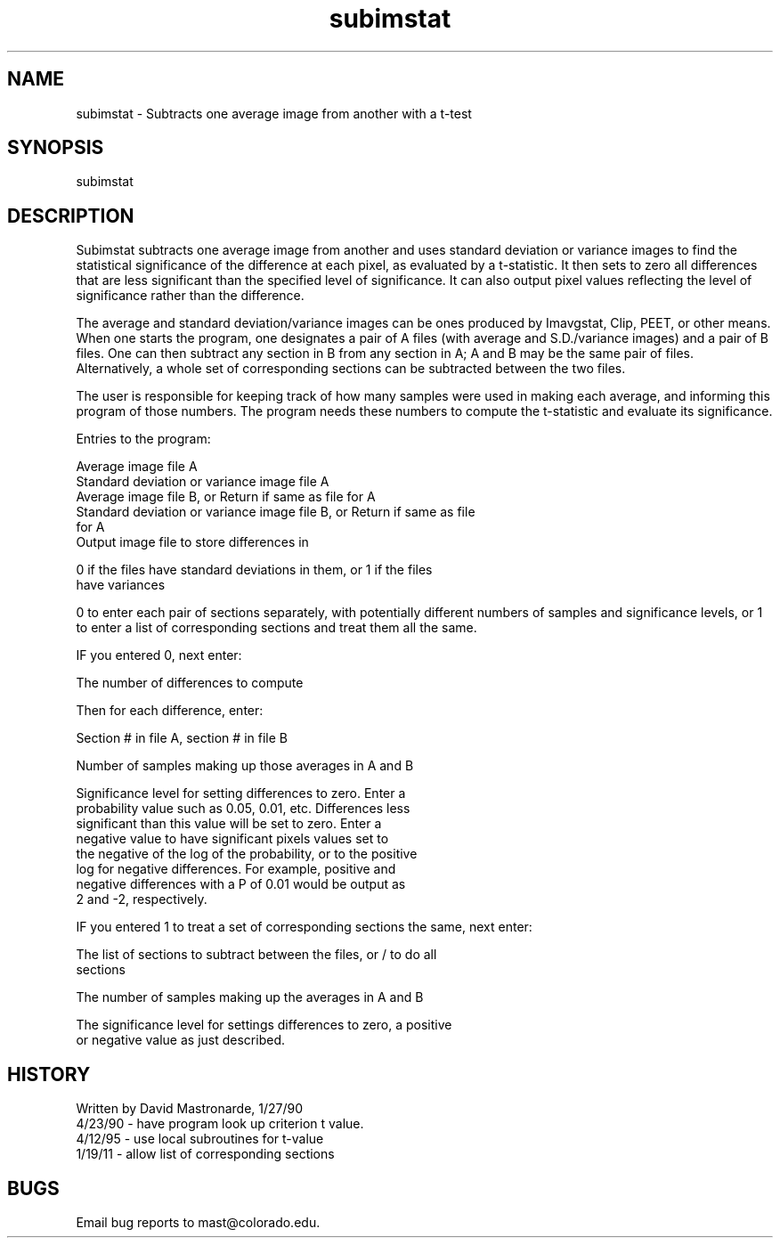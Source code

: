 .na
.nh
.TH subimstat 1 4.6.34 IMOD
.SH NAME
subimstat - Subtracts one average image from another with a t-test
.SH SYNOPSIS
subimstat
.SH DESCRIPTION
.P
Subimstat subtracts one average image from another and uses standard
deviation or variance images to find the statistical significance of the
difference at each pixel, as evaluated by a t-statistic.  It then sets to
zero all differences that are less significant than the specified level of
significance.  It can also output pixel values reflecting the level of
significance rather than the difference.
.P
The average and standard deviation/variance images can be ones produced by
Imavgstat, Clip, PEET, or other means.  When one starts the program, one
designates a pair of A files (with average and S.D./variance images) and a
pair of B files.  One can then subtract any section in B from any section in
A; A and B may be the same pair of files.  Alternatively, a whole set of
corresponding sections can be subtracted between the two files.
.P
The user is responsible for keeping track of how many samples were used in
making each average, and informing this program of those numbers.  The
program needs these numbers to compute the t-statistic and evaluate its
significance.
.P
Entries to the program:
.P
.nf
Average image file A
Standard deviation or variance image file A
Average image file B, or Return if same as file for A
Standard deviation or variance image file B, or Return if same as file
   for A 
Output image file to store differences in
.fi
.P
0 if the files have standard deviations in them, or 1 if the files
   have variances
.P
0 to enter each pair of sections separately, with potentially different
numbers of samples and significance levels, or 1 to enter a list of
corresponding sections and treat them all the same.
.P
IF you entered 0, next enter:
.P
  The number of differences to compute
.P
  Then for each difference, enter:
.P
     Section # in file A, section # in file B
.P
     Number of samples making up those averages in A and B
.P
     Significance level for setting differences to zero.  Enter a
        probability value such as 0.05, 0.01, etc.  Differences less
        significant than this value will be set to zero.  Enter a
        negative value to have significant pixels values set to
        the negative of the log of the probability, or to the positive
        log for negative differences.  For example, positive and
        negative differences with a P of 0.01 would be output as
        2 and -2, respectively.
.P
IF you entered 1 to treat a set of corresponding sections the same, next
enter:
.P
  The list of sections to subtract between the files, or / to do all
  sections
.P
  The number of samples making up the averages in A and B
.P
  The significance level for settings differences to zero, a positive
  or negative value as just described.
.P
.SH HISTORY
.nf
Written by David Mastronarde,  1/27/90
4/23/90 - have program look up criterion t value.
4/12/95 - use local subroutines for t-value
1/19/11 - allow list of corresponding sections
.fi
.SH BUGS
Email bug reports to mast@colorado.edu.
